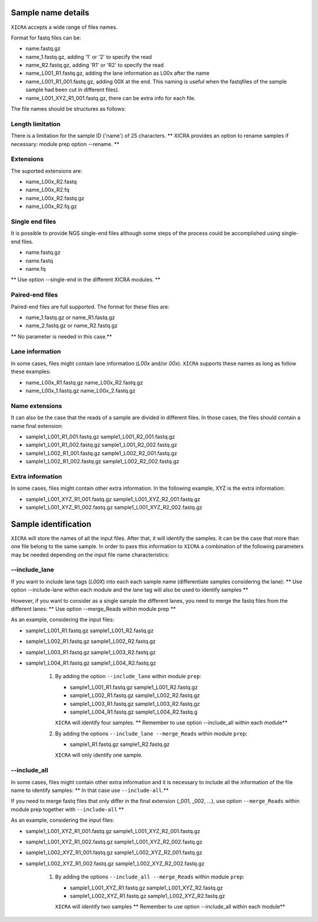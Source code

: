 .. ########################
.. _format-fastq-files:
.. ########################

Sample name details
===================

``XICRA`` accepts a wide range of files names. 

Format for fastq files can be:

- name.fastq.gz
- name_1.fastq.gz, adding '1' or '2' to specify the read
- name_R2.fastq.gz, adding 'R1' or 'R2' to specify the read
- name_L001_R1.fastq.gz, adding the lane information as L00x after the name
- name_L001_R1_001.fastq.gz, adding 00X at the end. This naming is useful when the fastqfiles of the sample sample had been cut in different files).
- name_L001_XYZ_R1_001.fastq.gz, there can be extra info for each file.

The file names should be structures as follows:

Length limitation
-----------------

There is a limitation for the sample ID ('name') of 25 characters.
** XICRA provides an option to rename samples if necessary: module prep option --rename. **

Extensions
----------
The suported extensions are:

- name_L00x_R2.fastq   
- name_L00x_R2.fq
- name_L00x_R2.fastq.gz   
- name_L00x_R2.fq.gz

Single end files
----------------

It is possible to provide NGS single-end files although some steps of the process could be accomplished using single-end files.

- name.fastq.gz
- name.fastq
- name.fq

** Use option --single-end in the different XICRA modules. **

Paired-end files
----------------

Paired-end files are full supported. The format for these files are:

- name_1.fastq.gz or name_R1.fastq.gz
- name_2.fastq.gz or name_R2.fastq.gz

** No parameter is needed in this case.** 

Lane information
----------------

In some cases, files might contain lane information (*L00x* and/or *00x*).
``XICRA`` supports these names as long as follow these examples:

- name_L00x_R1.fastq.gz   name_L00x_R2.fastq.gz
- name_L00x_1.fastq.gz    name_L00x_2.fastq.gz


Name extensions
---------------

It can also be the case that the reads of a sample are divided in different files. In those cases, the files
should contain a name final extension: 

- sample1_L001_R1_001.fastq.gz sample1_L001_R2_001.fastq.gz
- sample1_L001_R1_002.fastq.gz sample1_L001_R2_002.fastq.gz
- sample1_L002_R1_001.fastq.gz sample1_L002_R2_001.fastq.gz
- sample1_L002_R1_002.fastq.gz sample1_L002_R2_002.fastq.gz

Extra information
-----------------
In some cases, files might contain other extra information. In the following example, XYZ is the extra information:

- sample1_L001_XYZ_R1_001.fastq.gz sample1_L001_XYZ_R2_001.fastq.gz
- sample1_L001_XYZ_R1_002.fastq.gz sample1_L001_XYZ_R2_002.fastq.gz


Sample identification
=====================

``XICRA`` will store the names of all the input files. After that, it will identify the samples. 
It can be the case that more than one file belong to the same sample. In order to pass this information to 
``XICRA`` a combination of the following parameters may be needed depending on the input file name characteristics:

--include_lane
--------------

If you want to include lane tags (*L00X*) into each  each sample name (differentiate samples considering the lane):
** Use option --include-lane within each module and the lane tag will also be used to identify samples **

However, if you want to consider as a single sample the different lanes, you need to merge the fastq files from the 
different lanes:
** Use option --merge_Reads within module prep **

As an example, considering the input files:

- sample1_L001_R1.fastq.gz   sample1_L001_R2.fastq.gz
- sample1_L002_R1.fastq.gz   sample1_L002_R2.fastq.gz
- sample1_L003_R1.fastq.gz   sample1_L003_R2.fastq.gz
- sample1_L004_R1.fastq.gz   sample1_L004_R2.fastq.gz

   #. By adding the option ``--include_lane`` within module ``prep``:
   
      - sample1_L001_R1.fastq.gz   sample1_L001_R2.fastq.gz
      - sample1_L002_R1.fastq.gz   sample1_L002_R2.fastq.gz
      - sample1_L003_R1.fastq.gz   sample1_L003_R2.fastq.gz
      - sample1_L004_R1.fastq.gz   sample1_L004_R2.fastq.g
      ``XICRA`` will identify four samples.
      ** Remember to use option --include_all within each module**
      
   #. By adding the options ``--include_lane --merge_Reads`` within module ``prep``:
   
      - sample1_R1.fastq.gz  sample1_R2.fastq.gz
      ``XICRA`` will only identify one sample.
      

--include_all
-------------

In some cases, files might contain other extra information and it is necessary to include all the information of the 
file name to identify samples:
** In that case use ``--include-all``.** 

If you need to merge fastq files that only differ in the final extension (_001, _002, ...), 
use option ``--merge_Reads`` within module prep together with ``--include-all`` **


As an example, considering the input files:

- sample1_L001_XYZ_R1_001.fastq.gz sample1_L001_XYZ_R2_001.fastq.gz
- sample1_L001_XYZ_R1_002.fastq.gz sample1_L001_XYZ_R2_002.fastq.gz
- sample1_L002_XYZ_R1_001.fastq.gz sample1_L002_XYZ_R2_001.fastq.gz
- sample1_L002_XYZ_R1_002.fastq.gz sample1_L002_XYZ_R2_002.fastq.gz

   #. By adding the options ``--include_all --merge_Reads`` within module ``prep``:
   
      - sample1_L001_XYZ_R1.fastq.gz  sample1_L001_XYZ_R2.fastq.gz
      - sample1_L002_XYZ_R1.fastq.gz  sample1_L002_XYZ_R2.fastq.gz
      ``XICRA`` will identify two samples
      ** Remember to use option --include_all within each module**
      




